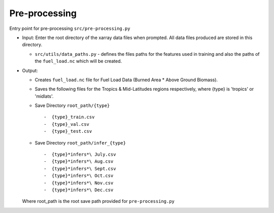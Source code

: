 Pre-processing
===============

Entry point for pre-processing
``src/pre-processing.py``

-  Input: Enter the root directory of the xarray data files when
   prompted. All data files produced are stored in this directory.

   -  ``src/utils/data_paths.py`` - defines the files paths for the
      features used in training and also the paths of the
      ``fuel_load.nc`` which will be
      created.

-  Output:

   -  Creates ``fuel_load.nc`` file for Fuel Load Data (Burned Area \*
      Above Ground Biomass).
   -  Saves the following files for the Tropics & Mid-Latitudes regions
      respectively, where {type} is 'tropics' or 'midlats'.
   -  Save Directory ``root_path/{type}`` ::

      -  {type}_train.csv
      -  {type}_val.csv
      -  {type}_test.csv
   -  Save Directory ``root_path/infer_{type}`` ::

      -  {type}*infers*\ July.csv
      -  {type}*infers*\ Aug.csv
      -  {type}*infers*\ Sept.csv
      -  {type}*infers*\ Oct.csv
      -  {type}*infers*\ Nov.csv
      -  {type}*infers*\ Dec.csv

   Where root\_path is the root save path provided for ``pre-processing.py``

